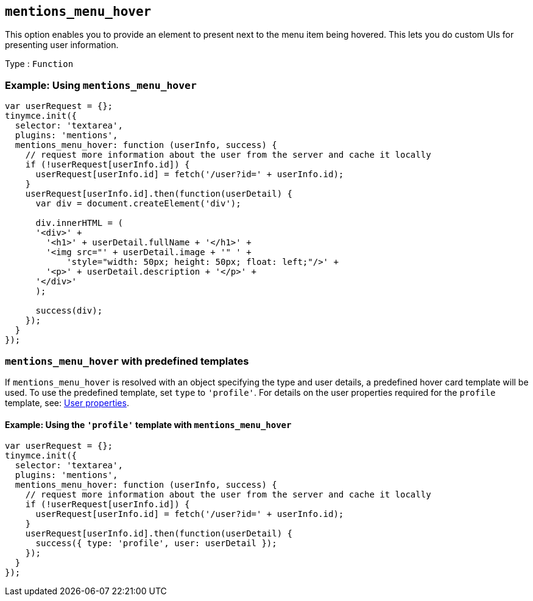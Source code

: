 [[mentions_menu_hover]]
== `+mentions_menu_hover+`

This option enables you to provide an element to present next to the menu item being hovered. This lets you do custom UIs for presenting user information.

Type : `+Function+`

=== Example: Using `+mentions_menu_hover+`

[source,js]
----
var userRequest = {};
tinymce.init({
  selector: 'textarea',
  plugins: 'mentions',
  mentions_menu_hover: function (userInfo, success) {
    // request more information about the user from the server and cache it locally
    if (!userRequest[userInfo.id]) {
      userRequest[userInfo.id] = fetch('/user?id=' + userInfo.id);
    }
    userRequest[userInfo.id].then(function(userDetail) {
      var div = document.createElement('div');

      div.innerHTML = (
      '<div>' +
        '<h1>' + userDetail.fullName + '</h1>' +
        '<img src="' + userDetail.image + '" ' +
            'style="width: 50px; height: 50px; float: left;"/>' +
        '<p>' + userDetail.description + '</p>' +
      '</div>'
      );

      success(div);
    });
  }
});
----

=== `+mentions_menu_hover+` with predefined templates

If `+mentions_menu_hover+` is resolved with an object specifying the type and user details, a predefined hover card template will be used. To use the predefined template, set `+type+` to `+'profile'+`. For details on the user properties required for the `+profile+` template, see: xref:mentions.adoc#user-properties[User properties].

==== Example: Using the `+'profile'+` template with `+mentions_menu_hover+`

[source,js]
----
var userRequest = {};
tinymce.init({
  selector: 'textarea',
  plugins: 'mentions',
  mentions_menu_hover: function (userInfo, success) {
    // request more information about the user from the server and cache it locally
    if (!userRequest[userInfo.id]) {
      userRequest[userInfo.id] = fetch('/user?id=' + userInfo.id);
    }
    userRequest[userInfo.id].then(function(userDetail) {
      success({ type: 'profile', user: userDetail });
    });
  }
});
----
